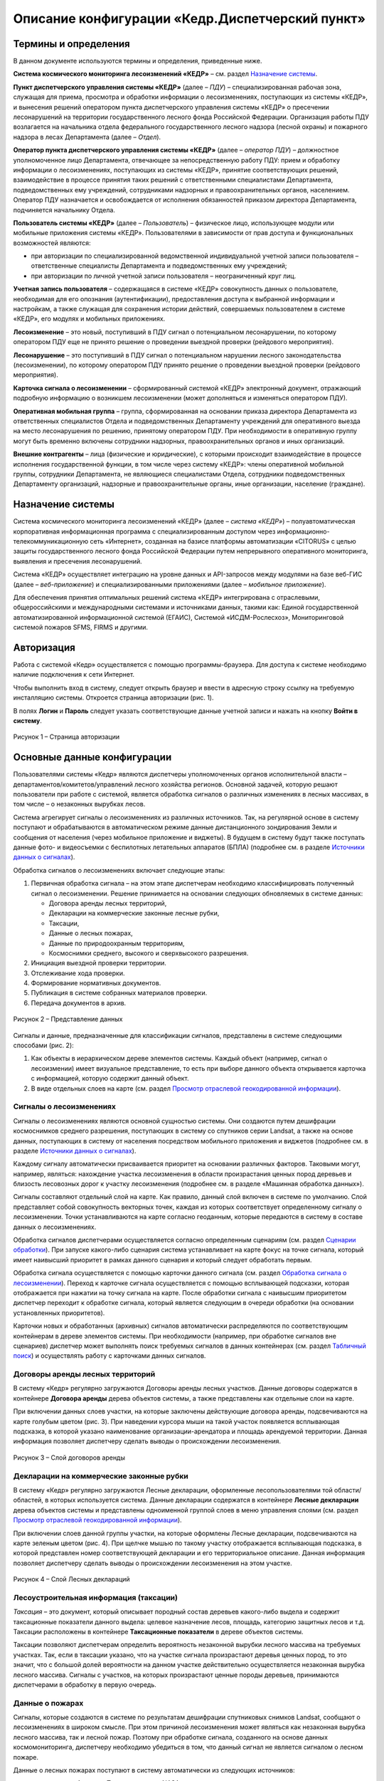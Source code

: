 ================================================
Описание конфигурации «Кедр.Диспетчерский пункт»
================================================

Термины и определения
=====================
 
В данном документе используются термины и
определения, приведенные ниже.

**Система космического мониторинга лесоизменений «КЕДР»** – см. раздел
`Назначение системы`_.

**Пункт диспетчерского управления системы «КЕДР»** (далее – *ПДУ*) –
специализированная рабочая зона, служащая для приема, просмотра и
обработки информации о лесоизменениях, поступающих из системы «КЕДР», и
вынесения решений оператором пункта диспетчерского управления системы
«КЕДР» о пресечении лесонарушений на территории государственного лесного
фонда Российской Федерации. Организация работы ПДУ возлагается на
начальника отдела федерального государственного лесного надзора (лесной
охраны) и пожарного надзора в лесах Департамента (далее – *Отдел*).

**Оператор пункта диспетчерского управления системы «КЕДР»** (далее –
*оператор ПДУ*) – должностное уполномоченное лицо Департамента,
отвечающее за непосредственную работу ПДУ: прием и обработку информации
о лесоизменениях, поступающих из системы «КЕДР», принятие
соответствующих решений, взаимодействие в процессе принятия таких
решений с ответственными специалистами Департамента, подведомственных
ему учреждений, сотрудниками надзорных и правоохранительных органов,
населением. Оператор ПДУ назначается и освобождается от исполнения
обязанностей приказом директора Департамента, подчиняется начальнику
Отдела.

**Пользователь системы «КЕДР»** (далее – *Пользователь*) – физическое
лицо, использующее модули или мобильные приложения системы «КЕДР».
Пользователями в зависимости от прав доступа и функциональных
возможностей являются:

-  при авторизации по специализированной ведомственной индивидуальной
   учетной записи пользователя – ответственные специалисты Департамента
   и подведомственных ему учреждений;

-  при авторизации по личной учетной записи пользователя –
   неограниченный круг лиц.

**Учетная запись пользователя** – содержащаяся в системе «КЕДР»
совокупность данных о пользователе, необходимая для его опознания
(аутентификации), предоставления доступа к выбранной информации и
настройкам, а также служащая для сохранения истории действий,
совершаемых пользователем в системе «КЕДР», его модулях и мобильных
приложениях.

**Лесоизменение** – это новый, поступивший в ПДУ сигнал о потенциальном
лесонарушении, по которому оператором ПДУ еще не принято решение о
проведении выездной проверки (рейдового мероприятия).

**Лесонарушение** – это поступивший в ПДУ сигнал о потенциальном
нарушении лесного законодательства (лесоизменении), по которому
оператором ПДУ принято решение о проведении выездной проверки (рейдового
мероприятия).

**Карточка сигнала о лесоизменении** – сформированный системой «КЕДР»
электронный документ, отражающий подробную информацию о возникшем
лесоизменении (может дополняться и изменяться оператором ПДУ).

**Оперативная мобильная группа** – группа, сформированная на основании
приказа директора Департамента из ответственных специалистов Отдела и
подведомственных Департаменту учреждений для оперативного выезда на
место лесонарушения по решению, принятому оператором ПДУ. При
необходимости в оперативную группу могут быть временно включены
сотрудники надзорных, правоохранительных органов и иных организаций.

**Внешние контрагенты** – лица (физические и юридические), с которыми
происходит взаимодействие в процессе исполнения государственной функции,
в том числе через систему «КЕДР»: члены оперативной мобильной группы,
сотрудники Департамента, не являющиеся специалистами Отдела, сотрудники
подведомственных Департаменту организаций, надзорные и
правоохранительные органы, иные организации, население (граждане).

Назначение системы
==================
 
Система космического мониторинга лесоизменений
«КЕДР» (далее – *система «КЕДР»*) – полуавтоматическая корпоративная
информационная программа с специализированным доступом через
информационно-телекоммуникационную сеть «Интернет», созданная на базисе
платформы автоматизации «CITORUS» с целью защиты государственного
лесного фонда Российской Федерации путем непрерывного оперативного
мониторинга, выявления и пресечения лесонарушений.

Система «КЕДР» осуществляет интеграцию на уровне данных и API-запросов
между модулями на базе веб-ГИС (далее – *веб-приложение*) и
специализированными приложениями (далее – *мобильное приложение*).

Для обеспечения принятия оптимальных решений система «КЕДР»
интегрирована с отраслевыми, общероссийскими и международными системами
и источниками данных, такими как: Единой государственной
автоматизированной информационной системой (ЕГАИС), Системой
«ИСДМ-Рослесхоз», Мониторинговой системой пожаров SFMS, FIRMS и другими.

Авторизация
===========

Работа с системой «Кедр» осуществляется с помощью
программы-браузера. Для доступа к системе необходимо наличие подключения
к сети Интернет.

Чтобы выполнить вход в систему, следует открыть браузер и ввести в
адресную строку ссылку на требуемую инсталляцию системы. Откроется
страница авторизации (рис. 1).

В полях **Логин** и **Пароль** следует указать соответствующие данные
учетной записи и нажать на кнопку **Войти в систему**.

.. figure:: _static/avtorizaciya_1.png
           :scale: 100 %
           :align: center        
           
           Рисунок 1 – Страница авторизации

Основные данные конфигурации
============================
 
Пользователями системы «Кедр» являются
диспетчеры уполномоченных органов исполнительной власти –
департаментов/комитетов/управлений лесного хозяйства регионов. Основной
задачей, которую решают пользователи при работе с системой, является
обработка сигналов о различных изменениях в лесных массивах, в том числе
– о незаконных вырубках лесов.

Система агрегирует сигналы о лесоизменениях из различных источников.
Так, на регулярной основе в систему поступают и обрабатываются в
автоматическом режиме данные дистанционного зондирования Земли и
сообщения от населения (через мобильное приложение и виджеты). В будущем
в систему будут также поступать данные фото- и видеосъемки с беспилотных
летательных аппаратов (БПЛА) (подробнее см. в разделе `Источники данных о сигналах`_).

Обработка сигналов о лесоизменениях включает следующие этапы:

1. Первичная обработка сигнала – на этом этапе диспетчерам необходимо
   классифицировать полученный сигнал о лесоизменении. Решение
   принимается на основании следующих обновляемых в системе данных:

   -  Договора аренды лесных территорий,
   -  Декларации на коммерческие законные лесные рубки,
   -  Таксации,
   -  Данные о лесных пожарах,
   -  Данные по природоохранным территориям,
   -  Космоснимки среднего, высокого и сверхвысокого разрешения.

2. Инициация выездной проверки территории.
3. Отслеживание хода проверки.
4. Формирование нормативных документов.
5. Публикация в системе собранных материалов проверки.
6. Передача документов в архив.

.. figure:: _static/osnovnye_dannye_1.png
           :scale: 100 %
           :align: center        
           
           Рисунок 2 – Представление данных

Сигналы и данные, предназначенные для классификации сигналов,
представлены в системе следующими способами (рис. 2):

1. Как объекты в иерархическом дереве элементов системы. Каждый объект
   (например, сигнал о лесоизмении) имеет визуальное представление, то
   есть при выборе данного объекта открывается карточка с информацией,
   которую содержит данный объект.

2. В виде отдельных слоев на карте (см. раздел `Просмотр отраслевой геокодированной информации`_).

Сигналы о лесоизменениях
------------------------

Сигналы о лесоизменениях являются основной сущностью системы. Они
создаются путем дешифрации космоснимков среднего разрешения, поступающих
в систему со спутников серии Landsat, а также на основе данных,
поступающих в систему от населения посредством мобильного приложения и
виджетов (подробнее см. в разделе `Источники данных о сигналах`_).

Каждому сигналу автоматически присваивается приоритет на основании
различных факторов. Таковыми могут, например, являться: нахождение
участка лесоизменения в области произрастания ценных пород деревьев и
близость лесовозных дорог к участку лесоизменения (подробнее см. в
разделе «Машинная обработка данных»).

Сигналы составляют отдельный слой на карте. Как правило, данный слой
включен в системе по умолчанию. Слой представляет собой совокупность
векторных точек, каждая из которых соответствует определенному сигналу о
лесоизменении. Точки устанавливаются на карте согласно геоданным,
которые передаются в систему в составе данных о лесоизменениях.

Обработка сигналов диспетчерами осуществляется согласно определенным
сценариям (см. раздел `Сценарии обработки`_). При запуске какого-либо
сценария система устанавливает на карте фокус на точке сигнала, который
имеет наивысший приоритет в рамках данного сценария и который следует
обработать первым.

Обработка сигнала осуществляется с помощью карточки данного сигнала (см.
раздел `Обработка сигнала о лесоизменении`_). Переход к карточке сигнала
осуществляется с помощью всплывающей подсказки, которая отображается при
нажатии на точку сигнала на карте. После обработки сигнала с наивысшим
приоритетом диспетчер переходит к обработке сигнала, который является
следующим в очереди обработки (на основании установленных приоритетов).

Карточки новых и обработанных (архивных) сигналов автоматически
распределяются по соответствующим контейнерам в дереве элементов
системы. При необходимости (например, при обработке сигналов вне
сценариев) диспетчер может выполнять поиск требуемых сигналов в данных
контейнерах (см. раздел `Табличный поиск`_) и осуществлять работу с
карточками данных сигналов.

Договоры аренды лесных территорий
---------------------------------

В систему «Кедр» регулярно
загружаются Договоры аренды лесных участков. Данные договоры содержатся
в контейнере **Договора аренды** дерева объектов системы, а также
представлены как отдельные слои на карте.

При включении данных слоев участки, на которые заключены действующие
договора аренды, подсвечиваются на карте голубым цветом (рис. 3). При
наведении курсора мыши на такой участок появляется всплывающая
подсказка, в которой указано наименование организации-арендатора и
площадь арендуемой территории. Данная информация позволяет диспетчеру
сделать выводы о происхождении лесоизменения.

.. figure:: _static/dogovora_arendy_1.png
           :scale: 100 %
           :align: center        
           
           Рисунок 3 – Слой договоров аренды

Декларации на коммерческие законные рубки
-----------------------------------------
 
В систему «Кедр» регулярно загружаются Лесные декларации, оформленные лесопользователями
той области/областей, в которых используется система. Данные декларации
содержатся в контейнере **Лесные декларации** дерева объектов системы и
представлены одноименной группой слоев в меню управления слоями (см.
раздел `Просмотр отраслевой геокодированной информации`_).

При включении слоев данной группы участки, на которые оформлены Лесные
декларации, подсвечиваются на карте зеленым цветом (рис. 4). При щелчке
мышью по такому участку отображается всплывающая подсказка, в которой
представлен номер соответствующей декларации и его территориальное
описание. Данная информация позволяет диспетчеру сделать выводы о
происхождении лесоизменения на этом участке.

.. figure:: _static/declaracii_1.png
           :scale: 100 %
           :align: center        
           
           Рисунок 4 – Слой Лесных деклараций

Лесоустроительная информация (таксации)
---------------------------------------

*Таксация* – это документ,
который описывает породный состав деревьев какого-либо выдела и содержит
таксационные показатели данного выдела: целевое назначение лесов,
площадь, категорию защитных лесов и т.д. Таксации расположены в
контейнере **Таксационные показатели** в дереве объектов системы.

Таксации позволяют диспетчерам определить вероятность незаконной вырубки
лесного массива на требуемых участках. Так, если в таксации указано, что
на участке сигнала произрастают деревья ценных пород, то это значит, что
с большой долей вероятности на данном участке действительно
осуществляется незаконная вырубка лесного массива. Сигналы с участков,
на которых произрастают ценные породы деревьев, принимаются диспетчерами
в обработку в первую очередь.

Данные о пожарах
----------------

Сигналы, которые создаются в системе по
результатам дешифрации спутниковых снимков Landsat, сообщают о
лесоизменениях в широком смысле. При этом причиной лесоизменения может
являться как незаконная вырубка лесного массива, так и лесной пожар.
Поэтому при обработке сигнала, созданного на основе данных
космомониторинга, диспетчеру необходимо убедиться в том, что данный
сигнал не является сигналом о лесном пожаре.

Данные о лесных пожарах поступают в систему автоматически из следующих
источников:

-  со спутников «Aqua» и «Terra» ведомства NASA,
-  со спутника «Suomi NPP» и других.

Данные с каждого спутника/сервиса загружаются в отдельные слои на карте,
которые сгруппированы в меню управления слоями, в папке **Данные
мониторинга > Пожары** (см. раздел `Просмотр отраслевой геокодированной информации`_). Эти слои содержат термоточки, которые с большой долей вероятности свидетельствуют о наличии очага природного пожара на
указанной территории.

При выборе какого-либо слоя лесных пожаров в нижней части карты
отображается временная шкала (таймлайн), с помощью которой можно
отфильтровать термоточки по дате их обнаружения (подробнее см. в разделе
`Просмотр истории объектов с помощью таймлайна`_).

Данные по природоохранным территориям
-------------------------------------
 
В отдельные слои карты,
расположенные в группах **Леса ограниченного пользования** и **Ценные
леса** (см. раздел `Просмотр отраслевой геокодированной информации`_),
загружаются данные о территориях, на которых запрещается осуществление
деятельности, несовместимой с их целевым назначением и полезными
функциями:

-  Особо охраняемые природные территории России (ООПТ),
-  Орехово-промысловые зоны (ОПЗ),
-  Защитные леса,
-  Зоны воспроизводства,
-  Территория традиционного природопользования (ТТП),
-  Места произрастания редких растений,
-  Кедровые леса,
-  Мультипородные леса,
-  Малонарушенные лесные массивы,
-  Малонарушенные лесные территории.

Если точка сигнала на карте расположена на одной из перечисленных
территорий, то такой сигнал принимается в обработку в первую очередь.

Космоснимки среднего разрешения
-------------------------------

Основным источником данных об
изменениях лесного массива являются космоснимки среднего разрешения со
спутников серии Landsat. По результатам дешифрации данных снимков в слои
карты загружаются (рис. 5):

-  В слой **Лесоизменения** – векторные точки сигналов о лесоизменениях
   (см. разделы `Сигналы о лесоизменениях`_ и `Просмотр и поиск информации на карте`_).
-  В слой **Космический мониторинг** – растровые точки лесоизменений.

Растровые точки слоя **Космический мониторинг** имеют следующую цветовую
градацию:

-  Красным цветом помечаются лесоизменения последнего космомониторинга
   высокой вероятности.
-  Коричневым – лесоизменения последнего космомониторинга низкой
   вероятности.
-  Голубым – лесоизменения до последнего космомониторинга высокой
   вероятности.
-  Бирюзовым – лесоизменения до последнего космомониторинга низкой
   вероятности.

При включении слоев **Лесоизменения** и **Космический мониторинг** в
нижней части карты отображаются таймлайны, с помощью которых точки
каждого слоя можно отфильтровать по дате (подробнее см. в разделе
`Просмотр истории объектов с помощью таймлайна`_).

Слои **Лесоизменения** и **Космический мониторинг** дополняют друг друга
и способствуют лучшему визуальному восприятию информации о
лесоизменениях, поступившей со спутников.

.. figure:: _static/kosmosnimki_sred_razr_1.png
           :scale: 100 %
           :align: center        
           
           Рисунок 5 – Слои **Лесоизменения** и **Космический мониторинг**

Космоснимки высокого разрешения
-------------------------------

В отдельные слои карты,
расположенные в группе **Космические снимки высокого разрешения**,
загружаются:

1. Композиты различных сервисов (Google, Ersi и других), которые созданы
   из серии снимков высокого и сверхвысокого разрешения.
2. Снимки высокого разрешения, которые при необходимости запрашиваются
   диспетчерами вручную с сервиса Sentinel (подробнее см. в разделе
   `Запрос снимков высокого разрешения`_).

Снимки Sentinel помогают определить вероятность незаконной вырубки на
требуемом участке лесного массива. Слой **Sentinel** имеет временную
шкалу, при передвижении бегунка которой диспетчер может отследить
изменения лесного массива на обозначенном участке (при их наличии) и
принять решение об отклонении/запуске сигнала о лесоизменении в работу.

Источники данных о сигналах
===========================

Система оперативного мониторинга
лесоизменений «Кедр» позволяет агрегировать сигналы о лесоизменениях из
различных источников. В настоящее время в систему поступают и
обрабатываются данные о лесоизменениях со спутников серии Landsat и от
населения посредством мобильного приложения и виджетов. Не зависимо от
того, из какого источника поступила информация об изменении лесного
массива, на входе в систему создается унифицированный «Сигнал о
лесоизменении».

Данные спутникового мониторинга о лесоизменениях
-------------------------------------------------

Основным источником данных о лесоизменениях являются снимки среднего разрешения,
которые поступают в систему со спутников серии Landsat. Сигналы
создаются путем дешифрации данных снимков.

Видеомониторинг
---------------

В настоящее время ведется работа над проектом по
использованию беспилотных летательных аппаратов (БПЛА), основной целью
которых будет являться видеомониторинг участков, на которых, согласно
космомониторингу, произошли изменения лесного массива. На основании
данных видеомониторинга БПЛА будет осуществляться определение характера
данных изменений.

Мобильное приложение
--------------------

Одним из источников данных о лесоизменениях
является мобильное приложение «Сохрани лес». Данное приложение является
бесплатным и работает на платформах Windows Phone, Apple iOS и Android.

Приложение позволяет любому пользователю мобильного устройства отправить
сигнал о лесоизменении в систему «Кедр» и отслеживать статус его
обработки диспетчерами. Для передачи сигнала может быть оформлена
текстовая заявка с указанием координат лесоизменения или совершен
телефонный звонок. Сигнал может содержать информацию о следующих
лесоизменениях: лесной пожар, незаконная рубка или незаконная свалка
мусора.

Слои, расположенные на карте приложения, позволяют отслеживать:

-  заявления других пользователей,
-  автоматически распознанные по космосъемке точки лесоизменений,
-  автоматически распознанные по космосъемке точки пожаров.

Кроме того, карта содержит следующие слои:

-  Территории, которые приписаны к конкретным лесным инспекторам.
-  Территории лесничеств.
-  Космические снимки спутников серии Landsat с разрешением 15 м/пикс.

Виджеты
-------

Для сбора сигналов от населения также используются виджеты
– веб-формы, которые встраиваются в различные веб-ресурсы (как правило,
природоохранной тематики) и позволяют передавать заявления о
лесоизменениях в систему «Кедр». Примером такого виджета является кнопка
**Сообщить о нарушении** на сайте http://savetaiga.ru, при нажатии на
которую открывается веб-форма, представленная на рисунке 6.

Данная форма позволяет:

-  Отправить сигнал о лесоизменении диспетчерам. Координаты обнаружения
   лесоизменения можно указать вручную или отметить на карте. Каждому
   отправленному сигналу присваивается уникальный номер.
-  Отслеживать статус обработки сигнала по присвоенному ему номеру.

.. figure:: _static/istochniki_dannyh_1.png
           :scale: 100 %
           :align: center        
           
           Рисунок 6 – Веб-форма

Сценарии обработки
==================

Запуск сценариев из главного меню
---------------------------------

При обработке сигналов о лесоизменениях диспетчеру рекомендуется придерживаться определенных
сценариев. В связи с этим при входе в систему на экране отображается
диалоговое окно, представленное на рисунке 7.

.. figure:: _static/scenarii_1.png
           :scale: 100 %
           :align: center        
           
           Рисунок 7 – Диалоговое окно

При нажатии в данном окне на кнопку **ОК** в главном меню автоматически
разворачивается подменю со списком сценариев обработки сигналов (рис.
8). Диспетчеру необходимо выбрать в данном подменю сценарий, который
подходит для решения его текущих задач, и следовать этому сценарию.

.. figure:: _static/scenarii_2.png
           :scale: 100 %
           :align: center        
           
           Рисунок 8 – Подменю сценариев

В подменю содержатся следующие сценарии:

-  **Сценарий 1 «Работа с сигналами общей очереди»** (см. раздел
   `Сценарии 1-3`_) – сценарий предназначен для работы с новыми сигналами о
   лесоизменениях. На первичную обработку таких сигналов отведено три
   часа.

-  **Сценарий 2 «Работа с сигналами с истекающими сроками»** (см. раздел
   `Сценарии 1-3`_) – в данный сценарий попадают сигналы о лесоизменениях,
   для обработки которых осталось менее 75% отведенного времени. Это
   могут быть как новые сигналы из сценария 1, так и сигналы, которые
   находятся на какой-либо стадии обработки.

-  **Сценарий 3 «Работа с просроченными сигналами»** (см. раздел
   `Сценарии 1-3`_) – данный сценарий имеет наивысший приоритет. В него
   попадают такие сигналы из сценария 1, по которым за отведенные три
   часа не было принято никакого решения.

-  `Сценарий 4 «Работа с сигналами вне лесного фонда»`_ – сценарий
   предназначен для работы с сигналами о лесоизменениях, которые
   поступают не из лесного фонда, то есть с каких-либо участков, которые
   не относятся к лесничествам.

-  `Сценарий 5 «Фильтрация сигналов по свойствам»`_ – сценарий предназначен
   для фильтрации сигналов, отображаемых на карте, по различным
   параметрам.

-  `Сценарий 6 «Внесение нового сигнала»`_ – сценарий предназначен для
   создания нового сигнала о лесоизменении вручную. Используется, когда
   сообщение о лесоизменении поступает в диспетчерский пункт по телефону
   или электронной почте.

При выборе какого-либо сценария подменю сценариев автоматически
закрывается. В процессе дальнейшей работы с системой его можно раскрыть
снова нажатием на кнопку **Сценарий** (рис. 9).

.. figure:: _static/scenarii_3.png
           :scale: 100 %
           :align: center        
           
           Рисунок 9 – Кнопка **Сценарий**

Сценарии 1-3
------------

Навигация по сигналам на карте
^^^^^^^^^^^^^^^^^^^^^^^^^^^^^^

При запуске сценария 1, 2 или 3 фокус на карте автоматически
устанавливается на ярлыке сигнала о лесоизменении, который обладает
наивысшим приоритетом среди сигналов выбранного сценария. Приоритет
сигналам присваивается системой (см. раздел «Машинная обработка данных о
сигналах в системе»).

Над сигналом отображается всплывающее сообщение (рис. 10), в котором
содержится:

1. Основная информация о данном сигнале.
2. Ссылка для перехода в карточку сигнала.
3. Кнопки **Влево/Вправо**:

   -  кнопка **Влево** позволяет вернуться к предыдущему сигналу,
   -  кнопка **Вправо** предназначена для перехода к следующему сигналу
      в очереди обработки.

.. figure:: _static/scenarii_4.png
           :scale: 100 %
           :align: center        
           
           Рисунок 10 – Всплывающее окно

Чтобы приступить к обработке сигнала, во всплывающем окне следует нажать
на ссылку **Просмотреть: Карточку объекта** (рис. 10, цифра 2). В новой
вкладке откроется карточка сигнала. Обработку данного сигнала следует
выполнить так, как это описано в разделе `Обработка сигнала о лесоизменении`_.

После того как обработка сигнала будет окончена, следует снова открыть
вкладку с картой и во всплывающем сообщении обработанного сигнала нажать
на кнопку **Вправо** (рис. 10, цифра 3). Фокус переместится на сигнал,
который, согласно приоритету, должен быть обработан следующим.

Обработка сигнала о лесоизменении
^^^^^^^^^^^^^^^^^^^^^^^^^^^^^^^^^

Обработка сигнала о лесоизменении осуществляется с помощью карточки данного сигнала.

Карточка сигнала содержит следующие элементы управления (рис. 11):

1. **Командные кнопки** (слева направо):

   -  **Действие** – при нажатии на данную кнопку открывается выпадающий
      список, с помощью пунктов которого диспетчер может выполнить
      основные действия по обработке сигнала:

      -  **Сформировать печатную форму** – при выборе данного пункта
         автоматически формируется документ *Запрос в
         лесничество.docx* (см. раздел `Первый этап`_).
      -  **Добавить вложение** – с помощью данного пункта осуществляется
         загрузка в карточку сигнала необходимых документов: ответа из
         лесничества, отчета о проведении выездной проверки и других.
         Прикрепленные документы отображаются в блоке карточки
         **Вложения** (рис. 13).
      -  **Показать на карте** – при выборе данного пункта в новой
         вкладке открывается карта, на которой отображается текущий
         сигнал о лесоизменении.
      -  **Экспорт карточки в GeoJSON** – с помощью данного пункта
         осуществляется скачивание данных о сигнале в машиночитаемом
         формате GeoJSON.
      -  **Акт № [номер акта] от [дата составления акта]** – данный
         пункт отображается, если к карточке сигнала приложен Акт о
         лесонарушении. Акты передаются в систему автоматически из
         мобильного приложения «Лесной инспектор» (см. раздел
         `Формирование акта о лесонарушении в мобильном приложении «Лесной инспектор»`_).

   -  Кнопка для смены статусов обработки сигнала.
   -  **Добавить комментарий** – данная кнопка используется, если на
      каком-либо этапе обработки сигнала диспетчеру необходимо добавить
      в карточку поясняющую или уточняющую информацию. Комментарии
      диспетчеров отображаются в блоке карточки **Лента событий** (рис.
      13).

2. **Таймер** – отсчитывает время, отведенное на завершение текущего
   статуса обработки сигнала.
3. **Таймлайн** – предназначен для визуального отображения текущего
   статуса обработки сигнала. При наведении курсора мыши на какой-либо
   статус отображается всплывающая подсказка, где перечислены основные
   действия, которые следует выполнить диспетчеру на данном этапе
   обработки сигнала.

.. figure:: _static/scenarii_5.png
           :scale: 100 %
           :align: center        
           
           Рисунок 11 – Элементы управления карточки сигнала

Карточка сигнала содержит следующие блоки информации (рис. 12):

1. **Информация о лесоизменении** – в данном блоке содержится основная
   информация об изменении лесного массива: тип сигнала по источнику,
   тип инцидента, дата и время поступления и т.д. Данная информация
   доступна для редактирования.
2. **Геопривязка** – в данном блоке отображается карта, на которую
   нанесен маркер текущего сигнала о лесоизменении, и координаты данного
   сигнала.
3. **Лента событий** (рис. 13) – в данном блоке автоматически ведется
   запись о смене статусов обработки текущего сигнала, а также
   отображаются комментарии, добавленные диспетчерами при его обработке.
   В каждой записи указан логин пользователя, который внес в сигнал то
   или иное изменение.
4. **Вложения** – в данном блоке отображаются документы, которые
   загружаются диспетчером в карточку сигнала при его обработке.

.. figure:: _static/scenarii_6.png
           :scale: 100 %
           :align: center        
           
           Рисунок 12 – Блоки **Информация о лесоизменении** и **Геопривязка**

.. figure:: _static/scenarii_7.png
           :scale: 100 %
           :align: center        
           
           Рисунок 13 – Блоки **Лента событий** и **Вложения**

Обработка каждого сигнала включает семь этапов.

Первый этап
"""""""""""

Первый этап – оценка вероятности инцидента и отправка запроса в лесничество.

На данном этапе диспетчеру необходимо выполнить следующие действия:

1. С помощью слоев карты, которые соответствуют Таксационным показателям, Лесным декларациям, Договорам аренды и точкам пожаров следует убедиться, что текущий сигнал действительно является сигналом о незаконной вырубке лесного массива (см. разделы `Основные данные конфигурации`_ и `Просмотр отраслевой геокодированной информации`_). Для оценки вероятности инцидента можно также запросить снимки высокого разрешения (см. раздел `Запрос снимков высокого разрешения`_).
2. Если сигнал не подтверждается (например, если сигнал поступил с участка, на который оформлен действующий договор аренды), то его необходимо отклонить. Для этого следует:

   - Нажать на кнопку **Добавить комментарий** (рис. 14). Затем в открывшемся окне указать причину отклонения сигнала и нажать на кнопку **Отправить**. Комментарий отобразится в блоке **Лента событий** (рис. 13).
   - Нажать на кнопку смены статуса и в выпадающем списке выбрать статус **Отклонен** (рис. 15).

.. figure:: _static/scenarii_8.png
           :scale: 100 %
           :align: center        
           
           Рисунок 14 – Добавление комментария

.. figure:: _static/scenarii_9.png
           :scale: 100 %
           :align: center        
           
           Рисунок 15 – Смена статуса

3. Если есть основания для запуска сигнала в работу, то необходимо выполнить следующие действия:

   -  Отправить запрос в лесничество. Для этого следует нажать на кнопку **Действие** и в выпадающем списке выбрать пункт **Сформировать печатную форму** (рис. 16). В папку, которая выбрана в браузере для загрузки файлов, сохранится документ *Запрос в лесничество.docx*. В документ будет автоматически внесена информация из карточки сигнала. Недостающую информацию следует добавить вручную. Затем необходимо подписать документ и отправить его по факсу в лесничество.
   -  Прикрепить отправленный документ к карточке сигнала. Для этого следует нажать на кнопку **Действие** и в выпадающем списке выбрать пункт **Добавить вложение** (рис. 16). Откроется проводник Windows, в котором необходимо выбрать отправленный документ. После загрузки документ отобразится в блоке карточки **Вложения** (рис. 13).
      -  Если запрос выполнен не по факсу (например, посредством телефонного звонка), необходимо добавить комментарий. Для этого следует нажать на соответствующую кнопку **Добавить комментарий** (рис. 17). Затем в открывшемся окне указать параметры запроса информации (например, ФИО сотрудника, с которым осуществлялся телефонный разговор, время разговора и т.д.) и нажать на кнопку **Отправить**. Комментарий отобразится в блоке **Лента событий** (рис. 13).
      -  Изменить статус. Для этого следует нажать на кнопку смены статуса и в выпадающем списке выбрать статус **Отправлен запрос** (рис. 15).
      
.. figure:: _static/scenarii_10.png
           :scale: 100 %
           :align: center        
           
           Рисунок 16 – Кнопка **Действие**

.. figure:: _static/scenarii_11.png
           :scale: 100 %
           :align: center        
           
           Рисунок 17 – Добавление комментария

Второй этап
"""""""""""

Второй этап – получение ответа из лесничества и отклонение/принятие
сигнала в работу на основании данного ответа.

На получение ответа из лесничества отводится 12 часов (исключая
праздничные и выходные дни). Если ответ из лесничества не получен в
течение данного времени по факсу или электронной почте, то диспетчеру
необходимо получить его по телефону.

После того как ответ получен, необходимо выполнить следующие действия:

1. Прикрепить к карточке сигнала ответ из лесничества (при наличии его
   печатной формы). Для этого следует нажать на кнопку **Действие** и в
   выпадающем списке выбрать пункт **Добавить вложение** (рис. 18).
   Откроется проводник Windows, в котором необходимо выбрать полученный
   документ. После загрузки документ отобразится в блоке карточки
   **Вложения** (рис. 13).

.. figure:: _static/scenarii_10.png
           :scale: 100 %
           :align: center        
           
           Рисунок 18 – Кнопка **Действие**

2. Если ответ получен не по форме (например, по телефону), то в карточку
   сигнала необходимо добавить комментарий. Для этого следует нажать на
   соответствующую кнопку **Добавить комментарий** (рис. 19). Затем в
   открывшемся окне указать ответ лесничества и нажать на кнопку
   **Отправить**. Комментарий отобразится в блоке **Лента событий**
   (рис. 13).

.. figure:: _static/scenarii_12.png
           :scale: 100 %
           :align: center        
           
           Рисунок 19 – Добавление комментария

3. Если в ответе лесничества содержится информация о том, что
   лесоизменение является легальным, то следует изменить статус сигнала
   на **Отклонен**. Если лесоизменение является нелегальным, то следует
   изменить статус сигнала на **Принят в работу**. Для этого следует
   нажать на кнопку смены статуса и в выпадающем списке выбрать
   соответствующий статус (рис. 20).

.. figure:: _static/scenarii_13.png
           :scale: 100 %
           :align: center        
           
           Рисунок 20 – Кнопка смены статуса

Третий этап
"""""""""""

Третий этап – формирование проекта приказа о проведении рейдового
мероприятия. Для выполнения необходимых действий на данном этапе
выделяется 2 часа. Время отображается в карточке на таймере.

Необходимые действия:

1. Сформировать проект приказа о проведении рейдового мероприятия.
2. Сформировать плановое (рейдовое) задание на проведение планового
   (рейдового) осмотра.
3. Изменить статус сигнала на **Сформирован приказ о проверке**. Для
   этого следует нажать на кнопку смены статуса и в выпадающем списке
   выбрать статус **Сформирован проект приказа** (рис. 21).
4. Оправить приказ на рассмотрение начальнику
   отдела/департамента/комитета лесного хозяйства.

.. figure:: _static/scenarii_14.png
           :scale: 100 %
           :align: center        
           
           Рисунок 21 – Кнопка смены статуса

Четвертый этап
""""""""""""""

Четвертый этап – обработка приказа согласно резолюции начальника
отдела/департамента/комитета лесного хозяйства. При получении
отрицательной резолюции о проведении выездной проверки необходимо:

1. Добавить комментарий, в котором указать точную формулировку отказа.
   Для этого следует нажать на соответствующую кнопку **Добавить
   комментарий** (рис. 22). Затем в открывшемся окне указать текст
   резолюции и нажать на кнопку **Отправить**. Комментарий отобразится в
   блоке **Лента событий** (рис. 13).

.. figure:: _static/scenarii_15.png
           :scale: 100 %
           :align: center        
           
           Рисунок 22 – Добавление комментария

2. Завершить обработку сигнала. Для этого следует нажать на кнопку смены
   статуса и в выпадающем списке выбрать статус **Отклонен** (рис. 23).

.. figure:: _static/scenarii_16.png
           :scale: 100 %
           :align: center        
           
           Рисунок 23 – Кнопка смены статуса

При получении положительной резолюции о проведении выездной проверки
необходимо:

1. Внести данные в «Журнал учета» (вне системы).
2. Изменить статус сигнала на **Проводится проверка**. Для этого следует
   нажать на кнопку смены статуса и в выпадающем списке выбрать
   соответствующий статус (рис. 23).

При принятии решения о проведении выездной проверки на место
предполагаемого лесонарушения выезжает группа специалистов, в состав
которой, как правило, входят: государственный лесной инспектор, инженер
охраны и защиты леса и участковый лесничий. Если факт лесонарушения
подтверждается, то государственный лесной инспектор с помощью мобильного
приложения (см. раздел `Формирование акта о лесонарушении в мобильном приложении «Лесной инспектор»`_) формирует «Акт о лесонарушении», который автоматически передается в систему «Кедр» и прикрепляется к карточке
соответствующего сигнала.

Пятый этап
""""""""""

Пятый этап – внесение в систему результатов выездной
проверки.

Если в результате выездной проверки устанавливается факт незаконной
вырубки лесного массива, то составляется «Акт о лесонарушении» и данный
акт автоматически прикрепляется к карточке сигнала. Если на месте
проверки выявляется лесонарушение другого характера, то подготавливается
комплект документов, соответствующий данному нарушению (отчет о
проведении выездной проверки и другие). Данный комплект документов
передается в диспетчерский пункт доступным способом: в бумажном виде, по
факсу, по электронной почте.

Диспетчеру следует прикрепить данный комплект документов к карточке
сигнала вручную. Для этого следует нажать на кнопку **Действие** и в
выпадающем списке выбрать пункт **Добавить вложение** (рис. 24).
Откроется проводник Windows, в котором необходимо выбрать требуемые
документы. После загрузки данные документы отобразятся в блоке карточки
**Вложения** (рис. 13).

.. figure:: _static/scenarii_10.png
           :scale: 100 %
           :align: center        
           
           Рисунок 24 – Кнопка **Действие**

Обязательными действиями диспетчера на данном этапе являются:

1. Заполнение «Журнала учета» (вне системы).
2. Изменение статуса сигнала на **Лесонарушение подтверждено** или
   **Лесонарушение не подтверждено** (статус устанавливается на
   основании результатов выездной проверки). Для смены статуса следует
   нажать на кнопку, представленную на рисунке 25, и в выпадающем списке
   выбрать соответствующий статус.

.. figure:: _static/scenarii_17.png
           :scale: 100 %
           :align: center        
           
           Рисунок 25 – Кнопка смены статуса

При выборе статуса **Лесонарушение не подтверждено** обработка сигнала
автоматически завершается. Статус сигнала меняется на **Сдано в архив**
(рис. 26).

.. figure:: _static/scenarii_18.png
           :scale: 100 %
           :align: center        
           
           Рисунок 26 – Обработка сигнала завершена

При выборе статуса **Лесонарушение подтверждено** сигналу
устанавливается соответствующий статус (рис. 27). После этого диспетчер
приступает к шестому этапу обработки сигнала.

.. figure:: _static/scenarii_19.png
           :scale: 100 %
           :align: center        
           
           Рисунок 27 – Статус **Лесонарушение подтверждено**

Шестой этап
"""""""""""

Шестой этап – подготовка документов об
административном нарушении и возбуждении уголовного дела.

На данном этапе диспетчеру следует выполнить следующие действия:

1. Составить протокол об административном правонарушении в соответствии
   со статьей 28.2 КоАП РФ (вне системы).
2. Подготовить постановление о прекращении дела об административном
   правонарушении в соответствии со статьей 28.7 КоАП РФ (вне системы).
3. Подготовить и направить в надзорные и/или правоохранительные органы
   заявление о возбуждении уголовного дела в соответствии со статьей 260
   УК РФ (вне системы).
4. Изменить статус сигнала на **Передано в МВД**. Для этого следует
   нажать на кнопку смены статуса и в выпадающем списке выбрать
   соответствующий статус (рис. 28).

.. figure:: _static/scenarii_20.png
           :scale: 100 %
           :align: center        
           
           Рисунок 28 – Кнопка смены статуса

Седьмой этап
""""""""""""

Седьмой этап – внесение в систему резолюции МВД и
завершение обработки сигнала.

На данном этапе диспетчеру следует выполнить следующие действия:

1. Прикрепить к карточке сигнала ответ из МВД. Для этого следует нажать
   на кнопку **Действие** и в выпадающем списке выбрать пункт **Добавить
   вложение** (рис. 24). Откроется проводник Windows, в котором
   необходимо выбрать требуемые документы. После загрузки данные
   документы отобразятся в блоке карточки **Вложения** (рис. 13).

.. figure:: _static/scenarii_10.png
           :scale: 100 %
           :align: center        
           
           Рисунок 29 – Кнопка **Действие**

2. Добавить комментарий. Для этого следует нажать на соответствующую
   кнопку **Добавить комментарий** (рис. 30). Затем в открывшемся окне
   указать текст резолюции МВД и нажать на кнопку **Отправить**.
   Комментарий отобразится в блоке **Лента событий** (рис. 13).

.. figure:: _static/scenarii_21.png
           :scale: 100 %
           :align: center        
           
           Рисунок 30 – Добавление комментария

3. Заполнить «Журнал учета» (вне системы).
4. Изменить статус сигнала на **Лесонарушение обработано**. Для этого
   следует нажать на кнопку смены статуса и в выпадающем списке выбрать
   соответствующий статус (рис. 31).

.. figure:: _static/scenarii_22.png
           :scale: 100 %
           :align: center        
           
           Рисунок 31 – Кнопка смены статуса

Статус сигнала изменится на **Сдано в архив** (рис. 32).

.. figure:: _static/scenarii_18.png
           :scale: 100 %
           :align: center        
           
           Рисунок 32 – Обработка сигнала завершена

Запрос снимков высокого разрешения
^^^^^^^^^^^^^^^^^^^^^^^^^^^^^^^^^^

Одним из способов, с помощью
которого можно установить характер лесоизменения на требуемом участке,
является изучение космоснимков высокого разрешения. Снимки загружаются в
систему из внешнего репозитория по запросу пользователя.

По умолчанию в систему загружаются все имеющиеся снимки указанного
участка за все временные периоды. Данные снимки накладываются друг на
друга. Благодаря этому, передвигая на карте бегунок временной шкалы,
можно отследить изменения, которые происходили с лесным массивом на
требуемом участке за последнее время.

Запрошенные снимки сохраняются в слое **Космические снимки высокого
разрешения > Sentinel**. Перед началом работы данный слой необходимо
включить в меню управления слоями (см. раздел `Просмотр отраслевой геокодированной информации`_).

Для того чтобы запросить снимки, следует щелкнуть мышью по требуемому
участку карты и во всплывающем окне нажать на иконку **Снимок высокого
разрешения** (рис. 33).

.. figure:: _static/zapros_snimkov_1.png
           :scale: 100 %
           :align: center        
           
           Рисунок 33 – Всплывающее окно

Система отправит запрос на внешний сервис. Сообщение об этом отобразится
в диалоговом окне, представленном на рисунке 34. В данном окне следует
нажать на кнопку **ОК**.

.. figure:: _static/zapros_snimkov_2.png
           :scale: 100 %
           :align: center        
           
           Рисунок 34 – Диалоговое окно

Через некоторое время на панели главного меню отобразится иконка
|image0| (рис. 35), указывающая на то, что запрошенные снимки поступили
в систему. Требуется нажать на данную иконку.

.. figure:: _static/zapros_snimkov_4.png
           :scale: 100 %
           :align: center        
           
           Рисунок 35 – Снимки поступили в систему

Затем в отобразившемся диалоговом окне, представленном на рисунке 36,
следует нажать на кнопку **ОК**.

.. figure:: _static/zapros_snimkov_5.png
           :scale: 100 %
           :align: center        
           
           Рисунок 36 – Диалоговое окно

В новой вкладке автоматически откроется карта. На участке, по которому
были запрошены снимки, отобразится иконка |image1| (рис. 37). Чтобы
просмотреть снимки, следует нажать на данную иконку и во всплывающем
окне щелкнуть по ссылке **Показать снимки**.

.. figure:: _static/zapros_snimkov_7.png
           :scale: 100 %
           :align: center        
           
           Рисунок 37 – Инструменты просмотра снимков

На карте отобразятся запрошенные снимки (рис. 38). Под снимками
отобразится временная шкала. Для того чтобы отследить изменения лесного
массива на снимках, следует перемещать бегунок шкалы влево/вправо.

.. figure:: _static/zapros_snimkov_8.png
           :scale: 100 %
           :align: center        
           
           Рисунок 38 – Снимки высокого разрешения

Если требуется отключить отображение снимков, во всплывающем окне
следует щелкнуть по ссылке **Убрать снимки**.

Формирование акта о лесонарушении в мобильном приложении «Лесной инспектор»
^^^^^^^^^^^^^^^^^^^^^^^^^^^^^^^^^^^^^^^^^^^^^^^^^^^^^^^^^^^^^^^^^^^^^^^^^^^

Если на четвертом этапе обработки сигнала (см. раздел `Четвертый этап`_)
принимается решение об организации выездной проверки данного сигнала, то
на указанный участок отправляется выездная группа, в состав которой, как
правило, входят: государственный лесной инспектор, инженер охраны и
защиты леса и участковый лесничий. Задачей выездной группы является
установка/отклонение факта лесонарушения.

Если факт лесонарушения подтверждается, то на его месте с помощью
`мобильного приложения «Лесной
инспектор» <http://docs.nextgis.ru/docs_forestinspector/source/inspector.html>`_
составляется «Акт о лесонарушении». После подписания акта данный
документ автоматически передается в систему «Кедр», и на его основе в
системе формируется объект **Акт № [номер акта] от [дата составления
акта]**. Ссылка на данный объект прикрепляется к карточке
соответствующего сигнала. Чтобы открыть карточку этого объекта, в
карточке сигнала следует нажать на кнопку **Действие** и в выпадающем
списке выбрать пункт **Акт № [номер акта] от [дата составления акта]**
(рис. 39).

.. figure:: _static/formirovanie_akta_1.png
           :scale: 100 %
           :align: center        
           
           Рисунок 39 – Переход в карточку акта

Из акта, составленного с помощью мобильного приложения, в карточку акта
передаются следующие блоки информации:

+---------------------------+--------------------------------------------------------------------------------+
| **Название**              | **Описание**                                                                   |
+===========================+================================================================================+
| Системная                 | Номер и дата составления акта.                                                 |
+---------------------------+--------------------------------------------------------------------------------+
| Информация об акте        | Основная информация об акте:                                                   |
|                           |                                                                                |
|                           | -  Номер лесонарушения.                                                        |
|                           | -  Номер акта.                                                                 |
|                           | -  Дата, время и место составления акта.                                       |
|                           | -  ФИО и удостоверение лесного инспектора, составившего акт.                   |
|                           | -  Нормативный акт, на основании которого составлен «Акт о лесонарушении».     |
+---------------------------+--------------------------------------------------------------------------------+
| Вид лесонарушения         | Вид обнаруженного лесонарушения:                                               |
|                           |                                                                                |
|                           | -  Мусор в лесу,                                                               |
|                           | -  Незаконная рубка леса,                                                      |
|                           | -  Лесной пожар,                                                               |
|                           | -  Прочее.                                                                     |
+---------------------------+--------------------------------------------------------------------------------+
| Локация лесонарушения;    | Информация о территориальном расположении участка, на котором было совершено   |
| Квартал и выдел и         | лесонарушение, и категория защитности лесов, расположенных на этом участке.    |
| деляна	            | Данные рассчитываются автоматически на основе координат лесонарушения,         |
|                           | указанных при составлении акта в приложении «Лесной инспектор».                |
+---------------------------+--------------------------------------------------------------------------------+
| Информация об обнаружении | В этом разделе представлены:                                                   |
|                           | -  данные о составе выездной группы,                                           |
|                           | -  точный/предположительный временной период совершения лесонарушения,         |
|                           | -  ФИО и реквизиты лесонарушителя.                                             |
+---------------------------+--------------------------------------------------------------------------------+
| Общий ущерб               | Общая сумма ущерба рассчитывается системой автоматически на основе данных      |
|                           | таблицы, представленной в блоке информации **Незаконная рубка** (см. ниже).    |
+---------------------------+--------------------------------------------------------------------------------+
| Незаконная рубка          | В данном разделе автоматически формируется таблица, в которой представлены     |
|                           | основные данные о вырубленных породах и сумма ущерба по каждой из них.         |
|                           | Таблица формируется и рассчитывается на основании данных, указанных в          |
|                           | «Ведомости пересчета» (является частью «Акта о лесонарушении»): номер выдела,  |
|                           | категория хлыстов, разряд высот, диаметр пней, порода вырубленных деревьев.    |
+---------------------------+--------------------------------------------------------------------------------+
| Прочие лесонарушения      | В таблице, расположенной в данном разделе, указывается площадь, единицы        |
|                           | измерения и сумма ущерба (в рублях) нарушений, которые относятся к виду        |
|                           | **Прочее** (см. выше описание блока **Вид лесонарушения**).                    |
+---------------------------+--------------------------------------------------------------------------------+
| Продукция описание        | В таблицу, расположенную в данном разделе, вносится информация из «Ведомости   |
|                           | о виде и количестве продукции, подлежащей изъятию», которая является частью    |
|                           | «Акта о лесонарушении».                                                        |
+---------------------------+--------------------------------------------------------------------------------+
| От прочих лесонарушений   | В данном разделе отображается информация об ущербе от нарушений, сопутствующих |
|                           | незаконной рубке. Например: повреждение редких видов растений, уничтожение     |
|                           | муравейников и др.                                                             |
+---------------------------+--------------------------------------------------------------------------------+
| Описание орудий           | В данном блоке представлена следующая информация:                              |
| незаконной рубки          |                                                                                |
|                           | -  ФИО обнаружившего орудия незаконной рубки.                                  |
|                           | -  Характер мероприятия, в ходе которого они были обнаружены.                  |
|                           | -  Территориальный объект, на котором они были обнаружены.                     |   
+---------------------------+--------------------------------------------------------------------------------+
| Орудия незаконной рубки   | В таблицу, расположенную в данном разделе, вносится информация из «Акта об     |
|                           | обнаружении на месте лесонарушения орудий незаконной заготовки (техники,       |
|                           | механизмов и т.д.)». Данный акт является частью «Акта о лесонарушении».        |
+---------------------------+--------------------------------------------------------------------------------+
| Продукция, подлежащая     | В данном блоке указаны:                                                        |
| изъятию или под арестом   |                                                                                |
|                           | -  ФИО лица, изымающего или накладывающего арест на продукцию, описание        |
|                           |    которой представлено в блоках **Продукция описание** и **От прочих          |
|                           |    лесонарушений (см. выше).                                                   |
|                           | -  ФИО лица, передающего продукцию.                                            |
+---------------------------+--------------------------------------------------------------------------------+
| Описание лесонарушения    | В данном разделе приводится развернутое описание лесонарушения:                |
| (акт)                     |                                                                                |
|                           | - Показания лиц, обнаруживших лесонарушение, и лиц, участвующих в обнаружении. |
|                           | - Показания нарушителя.                                                        |
|                           | - ФИО участвующих лиц.                                                         |
|                           | - Сведения о разъяснении прав и вручении копии акта лицу, совершившему         |
|                           |   лесонарушение.                                                               |
|                           | - Дата и номер регистрации в КУСП.                                             |
|                           | - Примечание в свободной форме.                                                |
+---------------------------+--------------------------------------------------------------------------------+
| Вложения                  | В данный блок загружаются фотографии, которые были выполнены на месте          |
|                           | лесонарушения и добавлены в раздел **Фототаблица** «Акта о лесонарушении».     |
+---------------------------+--------------------------------------------------------------------------------+

Сценарий 4 «Работа с сигналами вне лесного фонда»
^^^^^^^^^^^^^^^^^^^^^^^^^^^^^^^^^^^^^^^^^^^^^^^^^

Сценарий 4 предназначен для работы с сигналами о лесоизменениях, которые
поступают не из лесного фонда, то есть с каких-либо участков, которые не
относятся к лесничествам. Это могут быть, например, городские парки или
земли Минобороны. В сценарии 1-3 такие сигналы не попадают. Если
«Сигналы вне лесного фонда» поступают в систему, то диспетчеру следует
передать информацию о них в организации, которые осуществляют надзор над
соответствующими лесными участками.

Сценарий 5 «Фильтрация сигналов по свойствам»
^^^^^^^^^^^^^^^^^^^^^^^^^^^^^^^^^^^^^^^^^^^^^

Сценарий 5 предназначен для фильтрации сигналов о лесоизменениях, отображаемых на
карте, по различным параметрам.

При запуске сценария открывается поисковая форма, представленная на
рисунке 40. В данной форме следует указать требуемые условия для поиска
сигналов и нажать на кнопку **Искать**.

Если в системе существуют сигналы, соответствующие условиям поиска,
поисковая форма автоматически закроется и на карте отобразятся данные
сигналы.

Чтобы вернуться к отображению всех сигналов, в подменю сценариев следует
повторно выбрать сценарий 5 и в открывшейся поисковой форме нажать на
кнопку **Очистить форму**.

.. figure:: _static/scenarii_23.png
           :scale: 100 %
           :align: center        
           
           Рисунок 40 – Поисковая форма

Если в системе нет сигналов, соответствующих условиям поиска,
отобразится диалоговое окно, представленное на рисунке 41. В данном окне
следует нажать на кнопку **Закрыть**, а затем изменить условия поиска в
поисковой форме (рис. 40). Если требуется очистить все поля формы,
следует нажать в ее нижней части на кнопку **Очистить форму**.

.. figure:: _static/scenarii_24.png
           :scale: 100 %
           :align: center        
           
           Рисунок 41 – Диалоговое окно

Сценарий 6 «Внесение нового сигнала»
^^^^^^^^^^^^^^^^^^^^^^^^^^^^^^^^^^^^

Сценарий 6 предназначен для создания нового сигнала о лесоизменении
вручную. Данный сценарий используется, когда сообщение о лесоизменении
поступает в диспетчерский пункт по телефону или электронной почте.

При вызове сценария на экране отображается диалоговое окно, которое
содержит краткое описание дальнейших действий диспетчера (рис. 42).
После ознакомления с текстом в данном окне следует нажать на кнопку
**Закрыть**.

.. figure:: _static/scenarii_25.png
           :scale: 100 %
           :align: center        
           
           Рисунок 42 – Диалоговое окно

Для создания сигнала следует щелкнуть мышью по участку карты, на
котором, согласно сообщению, произошло лесоизменение. В указанном месте
карты отобразится маркер со всплывающей подсказкой (рис. 43). В данной
всплывающей подсказке следует нажать на ссылку **Создать: Сигнал о
лесоизменении**.

В новой вкладке откроется карточка нового сигнала о лесоизменении. При
работе с карточкой сигнала необходимо следовать сценариям 1-3 (см.
раздел `Сценарии 1-3`_).

.. figure:: _static/scenarii_26.png
           :scale: 100 %
           :align: center        
           
           Рисунок 43 – Установка маркера

Поиск сигналов
==============

В системе существуют следующие возможности для поиска действующих и
архивных сигналов о лесоизменениях:

-  Табличный поиск – поиск сигналов в запрограммированной таблице по
   *конкретным параметрам*.
-  *Контекстный поиск* сигналов по их названию или содержимому.

Табличный поиск
---------------

Чтобы открыть таблицу, предназначенную для поиска сигналов, в главном
меню системы следует нажать на кнопку **Сигналы** (рис. 44).

Таблица содержит следующие инструменты управления:

1. **Командные кнопки** (рис. 44, цифра 1) – отображаются при наличии соответствующих прав (права выдаются администратором системы) и
   позволяют выполнять следующие действия:

   -  **Создать** – создать карточку нового сигнала о лесоизменении. Карточка открывается в новой вкладке.
   -  **Удалить** – удалить сигнал, строка которого выделена в таблице.
   -  **Редактировать** – открыть карточку сигнала о лесоизменении, выделенного в таблице, для редактирования параметров. Карточка сигнала открывается в новой вкладке.
   -  **Показать на карте** – при нажатии на данную кнопку в новой вкладке открывается карта, на которой отмечены все сигналы о лесоизменениях, содержащиеся в таблице в настоящий момент.

.. figure:: _static/poisk_signalov_1.png
           :scale: 100 %
           :align: center        
           
           Рисунок 44 – Таблица для поиска сигналов

2. **Фильтры для отбора данных** (рис. 44, цифра 2) – по умолчанию в
   таблице отображаются все сигналы о лесоизменениях, которые содержатся
   в системе. Для отбора сигналов в заголовке каждого столбца расположен
   фильтр одного из следующих типов:

   -  **Выпадающий список** – предназначен для отбора сигналов по списку фиксированных значений. Например, по типу источника: диспетчерский сигнал, космический сигнал, пользовательский сигнал.
   -  **Строка ввода** – предназначена для поиска сигналов по нефиксированным значениям. Например, по номеру квартала, по наименованию арендатора и т.д.
   -  **Поле для выбора даты/времени** – предназначено для отбора сигналов по времени/дате создания/поступления в систему.

Одновременно для поиска сигналов можно использовать любое количество фильтров.

В нижней части таблицы расположена информационная строка (рис. 44, цифра
3). В ней отображается общее количество сигналов, которое содержится в
таблице в настоящий момент.

Контекстный поиск
-----------------

Чтобы выполнить контекстный поиск сигналов по их названию/содержимому,
следует открыть дерево объектов системы. Щелчком правой клавиши мыши
следует выделить папку, в которой требуется выполнить поиск сигналов, и
выполнить команду контекстного меню **Выделить > Установить указатель
текущего местоположения**.

Затем следует нажать правой клавиши мыши на заголовке окна и выполнить
команду контекстного меню **Новая вкладка > Поисковая форма** (рис. 45).

.. figure:: _static/poisk_signalov_2.png
           :scale: 100 %
           :align: center        
           
           Рисунок 45 – Переход к вкладке **Поиск**

Откроется вкладка **Поиск** (рис. 46).

Чтобы выполнить поиск по названию или части названия сигнала, следует
ввести условие поиска в поле **Название объекта**. Чтобы выполнить поиск
по содержимому любого поля карточки сигнала, следует ввести условие
поиска в поле **Контекстный поиск**.

.. figure:: _static/poisk_signalov_3.png
           :scale: 100 %
           :align: center        
           
           Рисунок 46 – Вкладка **Поиск**

Для поиска в данных полях можно использовать логические и маскирующие
операторы.

.. table:: Логические операторы

+-----------+---------------+-----------------------+-------------------------------------------------------+
|**№ п.п.** | **Оператор**  | **Описание**          | **Действие**                                          |
+===========+===============+=======================+=======================================================+
|1          |     <+>       | Логическое сложение.  | Отбираются данные, удовлетворяющие хотя бы            |
|           |               | Операция ИЛИ.         | одному из поставленных условий.                       |
+-----------+---------------+-----------------------+-------------------------------------------------------+
|2          |  <*>, <&>,    | Логическое            | Отбираются данные, удовлетворяющие всем поставленным  |
|           |  <пробел>     | умножение И.          | условиям. <Пробел> имеет более высокий приоритет.     |
+-----------+---------------+-----------------------+-------------------------------------------------------+
|3          |     <_>       | Логическое вычитание. | Исключает из области поиска данные, содержащие        |
|           |               |                       | вычитаемую информацию.                                |
+-----------+---------------+-----------------------+-------------------------------------------------------+
|4          |   <(>, <)>    | Группирующий оператор.| Повышает приоритет логического подвыражения.          |
+-----------+---------------+-----------------------+-------------------------------------------------------+

Очередность выполнения:

- По убыванию: <(>, <)>, <пробел>, <+>, <_>, <&>, <*>.
- Операторы одного ранга (<+> и  <_>; <&> и <*>) выполняются последовательно слева направо.

Примеры использования логических операторов:

1. **_монтаж** — найти все записи, в которых не встречается ни одного слова, начинающегося с «**монтаж**».
2. **система_монтаж** — найти все записи, в которых встречается хотя бы одно слово, начинающееся с «**система**», и не встречается ни одного слова, начинающегося с «**монтаж**».

Маскирующие операторы (маски):

- <%> – показывает, что на его месте может стоять любое количество символов. То есть выражение **с%а** даст в результате слова «**система**», «**сова**», и т.д.
- <!> – показывает, что следует искать данные, содержащие ключевые выражения именно как отдельные слова, т.е. выражение **систем!** пропустит данные со словом «**системный**».

Примеры использования масок:

1. Слово без символов масок, например, **система**, будет воспринято, как указание найти все слова, начинающиеся с **система**. Будут найдены такие слова как «**систематический**», «**систематизированный**» и т.д.
2. Восклицательный знак <!> в конце слова указывает на то, что введенное слово является не началом искомого слова, а составляет его целиком: например, на запрос - **система!** — будут найдены только слова «**система**». 
3. Знак процента <%> в любой части слова указывает на то, что между частями слова, которые он разделяет, может быть любое количество любых знаков. Например, запрос: **сис%ма** — выдаст все слова, начинающиеся с «**сис**» и заканчивающиеся на «**ма**». 

Если какие-либо условия поиска были введены неправильно, для быстрой
очистки полей следует нажать на кнопку |image2|, которая находится
справа от поля **Название объекта**. Затем следует ввести корректное
условие поиска.

Чтобы выполнить поиск по указанным условиям, следует нажать на кнопку
|image3| справа от поля **Название объекта** или на клавишу **Enter**
на клавиатуре.

Откроется новая вкладка (рис. 47), в которой отобразятся результаты
поиска (при их наличии).

Страница результатов поиска содержит следующие элементы управления:

-  Панель инструментов.
-  Контекстное меню, которое полностью дублирует контекстное меню дерева
   объектов системы.

Панель инструментов содержит следующие кнопки:

-  |image4| **Выполнить поиск еще раз** – запустить поиск по указанным
   условиям повторно.
-  |image5| **Предыдущий запрос** – перейти к результатам предыдущего
   поискового запроса. Кнопка активна, если пользователь выполнял поиск
   два и более раз.
-  |image6| **Следующий запрос** – перейти к результатам последующего
   поискового запроса. Кнопка активна, если перед этим была нажата
   кнопка **Предыдущий запрос**.
-  |image7| **Остановить выполнение запроса** – при необходимости поиск
   можно остановить до его завершения. Например, если в результатах
   поиска выводится большой массив данных.
-  |image8| **Сохранение параметров запроса** – сохранить параметры
   поисковых выражений, указанных во вкладке **Поиск**.
-  |image9| **Ограничение результатов поиска** – указать дополнительные
   параметры запроса.
-  |image10| **Показать результат поиска на карте** – при нажатии на
   данную кнопку в новой вкладке открывается карта, на которой отмечены
   все сигналы, отображающиеся в результатах поиска.
-  |image11| **Запустить утилиту**.

.. figure:: _static/poisk_signalov_14.png
           :scale: 100 %
           :align: center        
           
           Рисунок 47 – Результаты поиска

Работа с картой
===============

Просмотр и поиск информации на карте
------------------------------------

Чтобы открыть карту, в главном меню системы нажмите на кнопку **Карта**
(рис. 48).

.. figure:: _static/karta_1.png
           :scale: 100 %
           :align: center        
           
           Рисунок 48 – Кнопка **Карта**

Карта откроется в новой вкладке (рис. 49).

.. figure:: _static/karta_2.png
           :scale: 100 %
           :align: center        
           
           Рисунок 49 – Инструменты работы с картой
		   
Изменение масштаба карты выполняется стандартными способами, которые
используются при работе с географическими информационными системами.
Например:

-  Прокруткой колесика мыши: прокручивание от себя увеличивает масштаб,
   на себя – уменьшает.
-  С помощью масштабной линейки, которая расположена в левой части
   карты: нажатие на кнопку |image12| или перемещение бегунка вверх
   увеличивает масштаб, нажатие кнопки |image13| и перемещение бегунка
   вниз уменьшает масштаб.

Текущий масштаб карты отображается в левом нижнем углу.

Для перемещения по карте можно использовать клавиши клавиатуры, на
которых изображены стрелки, указывающие вверх, вниз, влево и вправо.
Кроме того, перемещаться по карте можно, удерживая левую клавишу мыши.

При необходимости можно изменить геоподоснову карты, выбранную в системе
по умолчанию. *Геоподоснова* – это картографическая поверхность, которая
служит фоном для слоев. Список доступных для выбора геоподоснов
раскрывается при нажатии на кнопку |image14|.

Для работы с картой предназначены следующие инструменты управления (рис.
49):

1. Меню управления слоями (см. раздел `Просмотр отраслевой геокодированной информации`_).
2. Визуальный редактор (см. раздел `Создание объектов с помощью визуального редактора`_).

По умолчанию на карте включены наиболее используемые слои:
**Лесоизменения** и **Пожары**. Данные слои содержат векторные точки,
которые наглядно показывают, в каком месте произошли изменения лесного
массива в силу человеческого фактора (вырубка леса, незаконная свалка
мусора) или случился лесной пожар. Точки слоя **Лесоизменения**
помечаются на карте иконкой |image15|, точки слоя **Пожары** –
|image16|. При щелчке мышью по какой-либо точке появляется всплывающая
подсказка (рис. 50), которая содержит основную информацию об инциденте
и, если этим инцидентом является лесоизменение, то ссылку для перехода в
карточку сигнала о лесоизменении (см. раздел `Обработка сигнала о лесоизменении`_).

.. figure:: _static/karta_8.png
           :scale: 100 %
           :align: center        
           
           Рисунок 50 – Всплывающее окно

При увеличении масштаба карты точки слоя, расположенные близко друг к
другу, объединяются в кластеры (рис. 51). На каждом кластере
представлено число объектов, которые он объединяет. При уменьшении
масштаба карты происходит обратный процесс: кластеры распадаются на
отдельные точки.

.. figure:: _static/karta_9.png
           :scale: 100 %
           :align: center        
           
           Рисунок 51 – Кластеры

Просмотр отраслевой геокодированной информации
----------------------------------------------

Отраслевая геокодированная информация – сигналы о лесоизменениях, точки
пожаров, лесные декларации и т.д. – содержится в картографических слоях.
Картографические слои, которые доступны текущему пользователю,
отображаются в меню управления слоями.

Данное меню разворачивается при нажатии на кнопку, представленную на
рисунке 52.

.. figure:: _static/karta_10.png
           :scale: 100 %
           :align: center        
           
           Рисунок 52 – Кнопка перехода в меню управления слоями

В меню управления слоями сгруппированы инструменты управления картой и
группы слоев/слои.

Меню управления слоями содержит следующие инструменты (рис. 53):

-  Группа полей **Поиск по координатам** – позволяет выполнить быстрый
   переход в требуемую точку на карте. Географические координаты точки
   можно указать в градусах в виде десятичной дроби (разделитель –
   запятая) или в градусах, минутах и секундах.

-  Группа полей для поиска требуемого территориального объекта: края,
   лесничества, участкового лесничества, квартала. При нажатии на кнопку
   |image17| фокус на карте устанавливается на указанном территориальном
   объекте (рис. 53). Границы объекта выделяются цветом. В центре
   объекта устанавливается маркер со всплывающей подсказкой, которая
   содержит основную информацию об объекте. При необходимости с помощью
   всплывающей подсказки можно вручную создать сигнал о лесоизменении
   (например, если информация об изменении лесного массива в данном
   территориальном объекте поступила в диспетчерский пункт по телефону
   или электронной почте).

.. figure:: _static/karta_10.png
           :scale: 100 %
           :align: center        
           
           Рисунок 53 – Инструменты для поиска по координатам и территориальному объекту

-  Кнопка **Сохранить настройки карты** (рис. 54) – при нажатии на
   данную кнопку система запоминает текущую конфигурацию карты: фокус
   карты, включенный слой и выбранную геоподоснову – и воспроизводит ее
   при повторном открытии карты.

-  |image18| – координаты точки, на которую указывает курсор на карте.
-  **Текущий масштаб** – текущий масштаб слоя.

.. figure:: _static/karta_13.png
           :scale: 100 %
           :align: center        
           
           Рисунок 54 – Меню управления слоями

Меню управления слоями содержит следующие группы слоев/слои:

1. **Данные мониторинга** (рис. 55) – в этой группе объединены слои, в
   которые загружаются данные о лесоизменениях и пожарах, поступающие в
   систему с различных спутников.

   -  **Лесоизменения** – при включении данного слоя на карте
      отображаются векторные точки |image19|, которые представляют собой
      сигналы о лесоизменениях (см. разделы `Сигналы о лесоизменениях`_ и
      `Просмотр и поиск информации на карте`_). Если сигнал создан на
      основе данных космомониторинга, то он устанавливается поверх
      растровых точек слоя **Космический мониторинг**.
   -  **Космический мониторинг** – слой содержит растровые точки,
      которые наносятся на карту по результатам дешифрации снимков
      среднего разрешения со спутников серии Landsat. Растровые точки
      устанавливаются на тех участках карты, на которых произошли
      изменения лесного массива. Точки имеют цветовую градацию:

      -  Красным цветом помечаются лесоизменения последнего
         космомониторинга высокой вероятности.
      -  Коричневым – лесоизменения последнего космомониторинга низкой
         вероятности.
      -  Голубым – лесоизменения до последнего космомониторинга высокой
         вероятности.
      -  Бирюзовым – лесоизменения до последнего космомониторинга низкой
         вероятности.

   -  **Пожары** – при включении слоев данной группы на карте
      отображаются термоточки |image20| – точки, в которых с высокой
      долей вероятности происходят лесные пожары. Слои группы имеют
      названия, идентичные названиям спутников, с которых поступает
      информация о лесных пожарах (см. разделы `Данные о пожарах`_ и
      `Просмотр и поиск информации на карте`_).

.. figure:: _static/karta_14.png
           :scale: 100 %
           :align: center        
           
           Рисунок 55 – Группа слоев **Данные мониторинга**

2. **Блок ориентирования** (рис. 56) - в этом блоке объединены слои, которые являются дополнительным источником данных о состоянии лесного покрова на требуемых территориях.

   -  **Лесовозные дороги** – слои данной группы помогают диспетчеру определить, насколько близко от лесохозяйственных и автомобильных дорог расположен участок, на котором предположительно осуществляется незаконная вырубка лесного массива. Чем ближеучасток расположен к дорогам, тем легче и дешевле осуществлять вывоз древесины с данного участка, и тем вероятнее достоверность поступившего сигнала.
   -  **Лесохозяйственное деление** – при включении слоев данной группы на карте отображаются территориальные границы лесничеств, участковых лесничеств, кварталов и выделов. Для кварталов также отображаются их номера.
   -  **Космические снимки высокого разрешения** (рис. 57) – в данной группе слоев содержатся композиты различных сервисов (Google, Ersi и других), которые созданы из серии снимков высокого и сверхвысокого разрешения.
   -  **Космические снимки среднего разрешения** – в данной группе слоев содержатся композиты (мозаики), созданные на базе спутниковых снимков среднего разрешения.
   -  **Лесные пожары** – данная группа слоев содержит векторные точки лесных пожаров, произошедших за последние 2-3 года, и границы сгоревших территорий.
  
.. figure:: _static/karta_15.png
           :scale: 100 %
           :align: center        
           
           Рисунок 56 – Группа слоев **Блок ориентирования**

.. figure:: _static/karta_16.png
           :scale: 100 %
           :align: center        
           
           Рисунок 57 – Группа слоев **Блок ориентирования**

3. Блок принятия решений (рис. 58):

   -  **Категории земель** – при включении слоев данной группы на карте отображаются кадастровая карта Росреестра и границы лесного фонда.
   -  **Пользование лесами** – с помощью слоев данной группы можно просмотреть участки, на которые оформлены действующие Договоры аренды и Лесные декларации (см. разделы `Договоры аренды лесных территорий`_ и `Декларации на коммерческие законные рубки`_).
   -  **Леса ограниченного пользования** и **Ценные леса** (рис. 59) – территории, на которых запрещается осуществление деятельности, несовместимой с их целевым назначением и полезными функциями. Если точка сигнала о лесоизменении расположена на такой территории, то данный сигнал принимается в обработку в первую очередь.
   -  **Покрытые лесом земли** – сводная информация мониторинга UMD о состоянии мирового лесного фонда.
   
.. figure:: _static/karta_17.png
           :scale: 100 %
           :align: center        
           
           Рисунок 58 – Группа слоев **Блок принятия решений**

.. figure:: _static/karta_18.png
           :scale: 100 %
           :align: center        
           
           Рисунок 59 – Группа слоев **Блок принятия решений**

Чтобы включить/отключить какой-либо слой или группу слоев на карте, следует поставить/снять флажок, соответствующий данному слою или группе слоев.

Просмотр истории объектов с помощью таймлайна
---------------------------------------------

Если в меню управления слоями для отображения выбран векторный слой,
атрибутивная информация которого содержит дату, или растровый слой, у
точек которого есть признак даты, то в левом нижнем углу карты
появляется таймлайн (рис. 60).

.. figure:: _static/karta_19.png
           :scale: 100 %
           :align: center        
           
           Рисунок 60 – Таймлайн

Таймлайн предназначен для фильтрации точек слоя по дате. Например, если
точки слоя обозначают на карте лесоизменения, которые произошли в первом
полугодии 2017 года, то с помощью таймлайна можно настроить отображение
лесоизменений, которые произошли в определенный день или за какой-либо
временной промежуток в данном полугодии.

Интервал дат, которые содержат точки слоя, отображается под таймлайном.

Чтобы на карте отобразились точки за какой-либо временной период,
воспользуйтесь одним из следующих способов:

1. Обозначьте требуемый временной период на таймлайне с помощью левого и
   правого бегунка.

2. Откройте календарь нажатием на кнопку |image21| (рис. 135). Щелчком
   мыши выберите начальную дату требуемого периода. Затем, удерживая на
   клавиатуре клавишу Shift, щелчком мыши отметьте конечную дату
   требуемого периода. Чтобы на карте отобразились точки за определенную
   дату, нажмите на кнопку |image22| и укажите требуемую дату с помощью
   календаря.

.. figure:: _static/karta_21.png
           :scale: 100 %
           :align: center        
           
           Рисунок 61 – Календарь

Создание объектов с помощью визуального редактора
-------------------------------------------------

Инструменты визуального редактора разворачиваются при нажатии на кнопку
**Свернуть/Развернуть** |image23| (рис. 62).

Включение того или иного инструмента осуществляется нажатием на
соответствующую ему кнопку, выключение инструмента – повторным нажатием
на соответствующую кнопку.

С помощью кнопок визуального редактора можно выполнить следующие
действия:

-  |image24| – отобразить на карте координатную сетку.

.. figure:: _static/karta_23.png
           :scale: 100 %
           :align: center        
           
           Рисунок 62 – Меню инструментов

-  |image25| – измерить расстояние от одной точки до другой линейкой.

.. figure:: _static/karta_25.png
           :scale: 100 %
           :align: center        
           
           Рисунок 63 – Линейка

-  Нарисовать объект: полигон |image26| или линию |image27| – и создать
   карточку данного объекта.

Чтобы нарисовать полигон, нажмите на кнопку |image26|. Щелчками мыши по
карте установите три крайние точки полигона. Затем нажмите на точку
полигона, которая была установлена первой. В центре полигона отобразится
маркер со всплывающим окном, в котором содержится ссылка для перехода в
карточку нарисованного объекта (рис. 64).

.. figure:: _static/karta_28.png
           :scale: 100 %
           :align: center        
           
           Рисунок 64 – Полигон

Если фигура объекта соответствует требованиям, перейдите в его карточку.

Если нарисованную фигуру полигона требуется редактировать, нажмите на
кнопку |image28|. На фигуре отобразятся крайние и промежуточные точки,
которые можно перемещать с помощью мыши (рис. 65). Установите точки в
требуемое положение и нажмите на кнопку Сохранить, которая отображается
под кнопкой |image28|. Затем перейдите в карточку полигона, как это
описано выше.

.. figure:: _static/karta_30.png
           :scale: 100 %
           :align: center        
           
           Рисунок 65 – Режим редактирования полигона

Чтобы нарисовать линию, нажмите на кнопку |image27|. Щелчками мыши по
карте установите крайние точки линии. Затем нажмите повторно на конечную
точку фигуры. Над крайней точкой отобразится маркер со всплывающим
окном, в котором содержится ссылка для перехода в карточку нарисованного
объекта (рис. 66).

.. figure:: _static/karta_32.png
           :scale: 100 %
           :align: center        
           
           Рисунок 66 – Линия

Если фигура объекта соответствует требованиям, перейдите в карточку
объекта. Если фигуру объекта требуется редактировать, нажмите на кнопку
|image28|. На линии отобразятся крайние и промежуточные точки, которые
можно перемещать с помощью мыши (рис. 67). Установите точки в требуемое
положение и нажмите на кнопку Сохранить, которая отображается под
кнопкой |image28|. Затем перейдите в карточку нарисованного объекта, как
это описано выше.

.. figure:: _static/karta_33.png
           :scale: 100 %
           :align: center        
           
           Рисунок 67 – Режим редактирования линии

На карте также можно отметить объект в виде точки (маркера). Установка
маркера осуществляется щелчком мыши по требуемому участку карты. Переход
в карточку отмеченного объекта осуществляется из всплывающей подсказки.

Управление функционалом с помощью главного меню
===============================================

В главном меню системы (рис. 68) расположены кнопки для быстрого доступа
к наиболее востребованному функционалу системы:

-  **Создать** – данная кнопка предназначена для создания нового сигнала
   о лесоизменении вручную. Карточка сигнала открывается в новой
   вкладке. Создание сигнала вручную осуществляется диспетчером, если
   сообщение об изменении лесного массива поступило в диспетчерский
   пункт по телефону или электронной почте.
-  **Чат** – при нажатии на данную кнопку в новой вкладке открывается
   страница с общим чатом. Доступ к чату есть у всех пользователей
   системы. В чате можно вести переписку в онлайн-режиме, а также
   просматривать историю переписки за различные временные периоды: за
   текущий день, вчерашний день, за 7 дней, 30 дней, 3 месяца, 6
   месяцев, 1 год или с самого начала работы в системе.
-  **Карта** – при нажатии на данную кнопку в новой вкладке открывается
   карта (см. раздел `Работа с картой`_).
-  **Сигналы** – при нажатии на данную кнопку в новой вкладке
   открывается таблица, которая предназначена для поиска сигналов о
   лесоизменениях по различным параметрам (см. раздел `Табличный поиск`_).

.. figure:: _static/upravlenie_funkcionalom_1.png
           :scale: 100 %
           :align: center        
           
           Рисунок 68 – Главное меню

Интерфейсы 2014 и 2017
======================

Дизайн для веб-интерфейса системы «Кедр» разрабатывался дважды: первый
раз – в 2014 году, второй раз – в 2017. Внешний вид веб-интерфейса 2014
года представлен на рисунке 69, внешний вид веб-интерфейса 2017 года –
на рисунке 70.

.. figure:: _static/interfeis_1.png
           :scale: 100 %
           :align: center        
           
           Рисунок 69 – Дизайн веб-интерфейса 2014 года

.. figure:: _static/interfeis_1.png
           :scale: 100 %
           :align: center        
           
           Рисунок 70 – Дизайн веб-интерфейса 2017 года

Журнал изменений
================

+-----------+--------------+----------------------------------------+
| Версия    | Дата         | Исправления                            |
+===========+==============+========================================+
| v.1.000   | 09.11.2017   | Размещение исходной версии документа   |
+-----------+--------------+----------------------------------------+

.. |image0| image:: https://github.com/citoruspm/kedrsys/blob/master/source/_static/zapros_snimkov_3.png?raw=true
.. |image1| image:: https://github.com/citoruspm/kedrsys/blob/master/source/_static/zapros_snimkov_6.png?raw=true
.. |image2| image:: https://github.com/citoruspm/kedrsys/blob/master/source/_static/poisk_signalov_4.png?raw=true
.. |image3| image:: https://github.com/citoruspm/kedrsys/blob/master/source/_static/poisk_signalov_5.png?raw=true
.. |image4| image:: https://github.com/citoruspm/kedrsys/blob/master/source/_static/poisk_signalov_6.png?raw=true
.. |image5| image:: https://github.com/citoruspm/kedrsys/blob/master/source/_static/poisk_signalov_7.png?raw=true
.. |image6| image:: https://github.com/citoruspm/kedrsys/blob/master/source/_static/poisk_signalov_8.png?raw=true
.. |image7| image:: https://github.com/citoruspm/kedrsys/blob/master/source/_static/poisk_signalov_9.png?raw=true
.. |image8| image:: https://github.com/citoruspm/kedrsys/blob/master/source/_static/poisk_signalov_10.png?raw=true
.. |image9| image:: https://github.com/citoruspm/kedrsys/blob/master/source/_static/poisk_signalov_11.png?raw=true
.. |image10| image:: https://github.com/citoruspm/kedrsys/blob/master/source/_static/poisk_signalov_12.png?raw=true
.. |image11| image:: https://github.com/citoruspm/kedrsys/blob/master/source/_static/poisk_signalov_13.png?raw=true
.. |image12| image:: https://github.com/citoruspm/kedrsys/blob/master/source/_static/karta_3.png?raw=true
.. |image13| image:: https://github.com/citoruspm/kedrsys/blob/master/source/_static/karta_4.png?raw=true
.. |image14| image:: https://github.com/citoruspm/kedrsys/blob/master/source/_static/karta_5.png?raw=true
.. |image15| image:: https://github.com/citoruspm/kedrsys/blob/master/source/_static/karta_6.png?raw=true
.. |image16| image:: https://github.com/citoruspm/kedrsys/blob/master/source/_static/karta_7.png?raw=true
.. |image17| image:: https://github.com/citoruspm/kedrsys/blob/master/source/_static/karta_34.png?raw=true
.. |image18| image:: https://github.com/citoruspm/kedrsys/blob/master/source/_static/karta_12.png?raw=true
.. |image19| image:: https://github.com/citoruspm/kedrsys/blob/master/source/_static/karta_6.png?raw=true
.. |image20| image:: https://github.com/citoruspm/kedrsys/blob/master/source/_static/karta_7.png?raw=true
.. |image21| image:: https://github.com/citoruspm/kedrsys/blob/master/source/_static/karta_20.png?raw=true
.. |image22| image:: https://github.com/citoruspm/kedrsys/blob/master/source/_static/karta_20.png?raw=true
.. |image23| image:: https://github.com/citoruspm/kedrsys/blob/master/source/_static/karta_35.png?raw=true
.. |image24| image:: https://github.com/citoruspm/kedrsys/blob/master/source/_static/karta_22.png?raw=true
.. |image25| image:: https://github.com/citoruspm/kedrsys/blob/master/source/_static/karta_24.png?raw=true
.. |image26| image:: https://github.com/citoruspm/kedrsys/blob/master/source/_static/karta_26.png?raw=true
.. |image27| image:: https://github.com/citoruspm/kedrsys/blob/master/source/_static/karta_27.png?raw=true
.. |image28| image:: https://github.com/citoruspm/kedrsys/blob/master/source/_static/karta_29.png?raw=true
